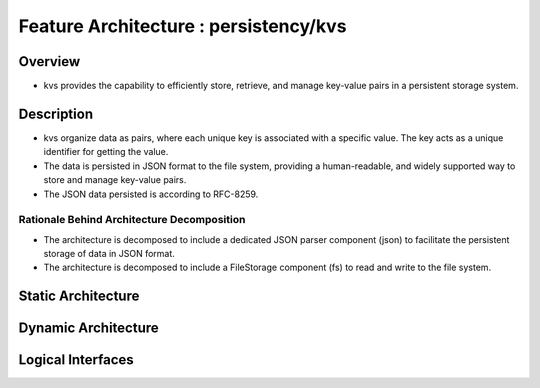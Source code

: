 ..
   # *******************************************************************************
   # Copyright (c) 2025 Contributors to the Eclipse Foundation
   #
   # See the NOTICE file(s) distributed with this work for additional
   # information regarding copyright ownership.
   #
   # This program and the accompanying materials are made available under the
   # terms of the Apache License Version 2.0 which is available at
   # https://www.apache.org/licenses/LICENSE-2.0
   #
   # SPDX-License-Identifier: Apache-2.0
   # *******************************************************************************

Feature Architecture : persistency/kvs
======================================

Overview
--------

- kvs provides the capability to efficiently store, retrieve, and
  manage key-value pairs in a persistent storage system.

Description
-----------

- kvs organize data as pairs, where each unique key is associated with a specific value.
  The key acts as a unique identifier for getting the value.
- The data is persisted in JSON format to the file system, providing a human-readable,
  and widely supported way to store and manage key-value pairs.
- The JSON data persisted is according to RFC-8259.

Rationale Behind Architecture Decomposition
*******************************************

- The architecture is decomposed to include a dedicated JSON parser component (json) to facilitate the persistent storage of data in JSON format.
- The architecture is decomposed to include a FileStorage component (fs) to read and write to the file system.


Static Architecture
-------------------

.. feat_arc_sta:: Static Architecture
   :id: feat_arc_sta__persistency__static
   :security: YES
   :safety: ASIL_B
   :includes: logic_arc_int__persistency__interface
   :fulfils: feat_req__persistency__default_value_get,feat_req__persistency__default_values,feat_req__persistency__events,feat_req__persistency__integrity_check,feat_req__persistency__persist_data,feat_req__persistency__persistency,feat_req__persistency__snapshots,feat_req__persistency__stable_api,feat_req__persistency__supported_datatypes_keys,feat_req__persistency__supported_datatypes_values
   :status: valid

   .. uml:: _assets/kvs_static_view.puml

Dynamic Architecture
--------------------
.. feat_arc_dyn:: Check if key contains default value
   :id: feat_arc_dyn__persistency__check_key_default
   :security: YES
   :safety: ASIL_B
   :fulfils: feat_req__persistency__default_values,feat_req__persistency__default_value_get
   :status: valid

   .. uml:: _assets/kvs_dyn_check_value_default.puml

.. feat_arc_dyn:: Delete key from KVS instance
   :id: feat_arc_dyn__persistency__delete_key
   :security: YES
   :safety: ASIL_B
   :fulfils: feat_req__persistency__events
   :status: valid

   .. uml:: _assets/kvs_dyn_delete_data_key.puml

.. feat_arc_dyn:: Flush to permanent storage
   :id: feat_arc_dyn__persistency__flush
   :security: YES
   :safety: ASIL_B
   :fulfils: feat_req__persistency__persist_data,feat_req__persistency__persistency,feat_req__persistency__snapshots,feat_req__persistency__integrity_check,feat_req__persistency__snapshots
   :status: valid

   .. uml:: _assets/kvs_dyn_flush_local_repr_to_file.puml

.. feat_arc_dyn:: Read key value
   :id: feat_arc_dyn__persistency__read_key
   :security: YES
   :safety: ASIL_B
   :fulfils: feat_req__persistency__supported_datatypes_keys,feat_req__persistency__supported_datatypes_values,feat_req__persistency__default_values,feat_req__persistency__default_value_get
   :status: valid

   .. uml:: _assets/kvs_dyn_read_data_key.puml

.. feat_arc_dyn:: Read data from permanent storage
   :id: feat_arc_dyn__persistency__read_from_storage
   :security: YES
   :safety: ASIL_B
   :fulfils: feat_req__persistency__persist_data,feat_req__persistency__persistency,feat_req__persistency__integrity_check,feat_req__persistency__snapshots
   :status: valid

   .. uml:: _assets/kvs_dyn_read_file_into_local_repr.puml

.. feat_arc_dyn:: Write value to key
   :id: feat_arc_dyn__persistency__write_key
   :security: YES
   :safety: ASIL_B
   :fulfils: feat_req__persistency__supported_datatypes_keys,feat_req__persistency__supported_datatypes_values
   :status: valid

   .. uml:: _assets/kvs_dyn_write_data_key.puml

.. feat_arc_dyn:: Restore snapshot
   :id: feat_arc_dyn__persistency__snapshot_restore
   :security: YES
   :safety: ASIL_B
   :fulfils: feat_req__persistency__snapshots,feat_req__persistency__persist_data,feat_req__persistency__persistency
   :status: valid

   .. uml:: _assets/kvs_dyn_restore_snapshot.puml


Logical Interfaces
------------------

.. logic_arc_int:: Ikvs
   :id: logic_arc_int__persistency__interface
   :security: YES
   :safety: ASIL_B
   :fulfils: feat_req__persistency__stable_api
   :status: valid

   .. uml:: _assets/kvs_interface.puml
